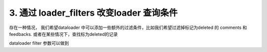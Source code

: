 .. _filter:

3. 通过 loader_filters 改变loader 查询条件 
====

存在一种情况， 我们希望dataloader 中可以添加一些额外的过滤条件，比如我们希望过滤掉标记为deleted 的 comments 和 feedbacks.
或者在某些情况下，查找标为deleted的记录

dataloader filter 参数可以做到

.. code-block:: python
   :linenos:
   :emphasize-lines: 2, 6, 12, 16, 33, 41, 77-84

   class CommentLoader(DataLoader):
      deleted: bool
      async def batch_load_fn(task_ids):
         async with db.async_session() as session:
               res = await session.execute(select(Comment)
                     .where(Commend.deleted.is_(self.deleted))
                     .where(Comment.task_id.in_(task_ids)))
               rows = res.scalars().all()
               return build_list(rows, task_ids, lambda x: x.task_id)

   class FeedbackLoader(DataLoader):
      deleted: bool
      async def batch_load_fn(comment_ids):
         async with db.async_session() as session:
               res = await session.execute(select(Feedback)
                  .where(feedback.deleted.is_(self.deleted))
                  .where(Feedback.comment_id.in_(comment_ids)))
               rows = res.scalars().all()
               return build_list(rows, comment_ids, lambda x: x.comment_id)

   class Task(Base):
      __tablename__ = "task"

      id: Mapped[int] = mapped_column(primary_key=True)
      name: Mapped[str]

   class Comment(Base):
      __tablename__ = "comment"

      id: Mapped[int] = mapped_column(primary_key=True)
      task_id: Mapped[int] = mapped_column()
      content: Mapped[str]
      deleted: Mapped[bool]

   class Feedback(Base):
      __tablename__ = "feedback"

      id: Mapped[int] = mapped_column(primary_key=True)
      comment_id: Mapped[int] = mapped_column()
      content: Mapped[str]
      deleted: Mapped[bool]

   class FeedbackSchema(BaseModel):
      id: int
      comment_id: int
      content: str

      class Config:
         orm_mode = True

   class CommentSchema(BaseModel):
      id: int
      task_id: int
      content: str
      feedbacks: List[FeedbackSchema] = [] 
      def resolve_feedbacks(self, feedback_loader=LoaderDepend(feedback_batch_load_fn)):
         return feedback_loader.load(self.id)

      class Config:
         orm_mode = True

   class TaskSchema(BaseModel):
      id: int
      name: str

      comments: List[CommentSchema] = [] 
      def resolve_comments(self, comment_loader=LoaderDepend(comment_batch_load_fn)):
         return comment_loader.load(self.id)

      class Config:
         orm_mode = True

   @app.get('/tasks', response_model=List[TaskSchema])
   async def get_tasks(private:bool= Query(default=True),
                     session: AsyncSession = Depends(db.get_session)):
      tasks = (await session.execute(select(Task))).scalars().all()
      loder_filters = {
         CommentLoader: {
            'deleted': False
         },
         FeedbackLoader: {
            'deleted': False
         },
      }

      tasks = await Resolver(loader_filters=loader_filters).resolve(tasks)
      return tasks
